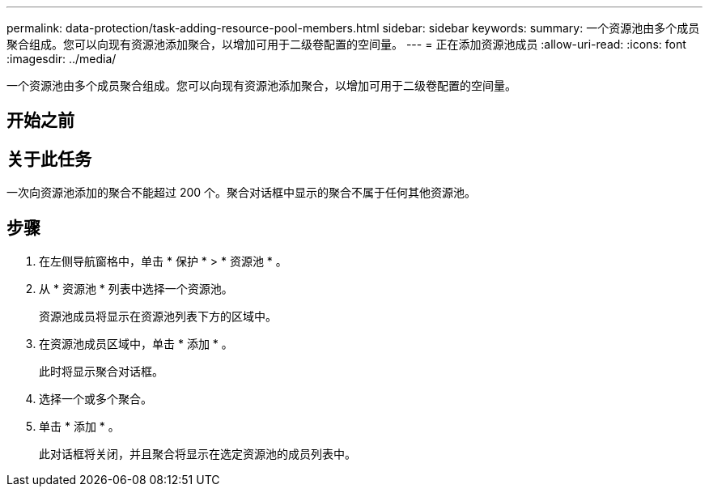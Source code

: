 ---
permalink: data-protection/task-adding-resource-pool-members.html 
sidebar: sidebar 
keywords:  
summary: 一个资源池由多个成员聚合组成。您可以向现有资源池添加聚合，以增加可用于二级卷配置的空间量。 
---
= 正在添加资源池成员
:allow-uri-read: 
:icons: font
:imagesdir: ../media/


[role="lead"]
一个资源池由多个成员聚合组成。您可以向现有资源池添加聚合，以增加可用于二级卷配置的空间量。



== 开始之前



== 关于此任务

一次向资源池添加的聚合不能超过 200 个。聚合对话框中显示的聚合不属于任何其他资源池。



== 步骤

. 在左侧导航窗格中，单击 * 保护 * > * 资源池 * 。
. 从 * 资源池 * 列表中选择一个资源池。
+
资源池成员将显示在资源池列表下方的区域中。

. 在资源池成员区域中，单击 * 添加 * 。
+
此时将显示聚合对话框。

. 选择一个或多个聚合。
. 单击 * 添加 * 。
+
此对话框将关闭，并且聚合将显示在选定资源池的成员列表中。


